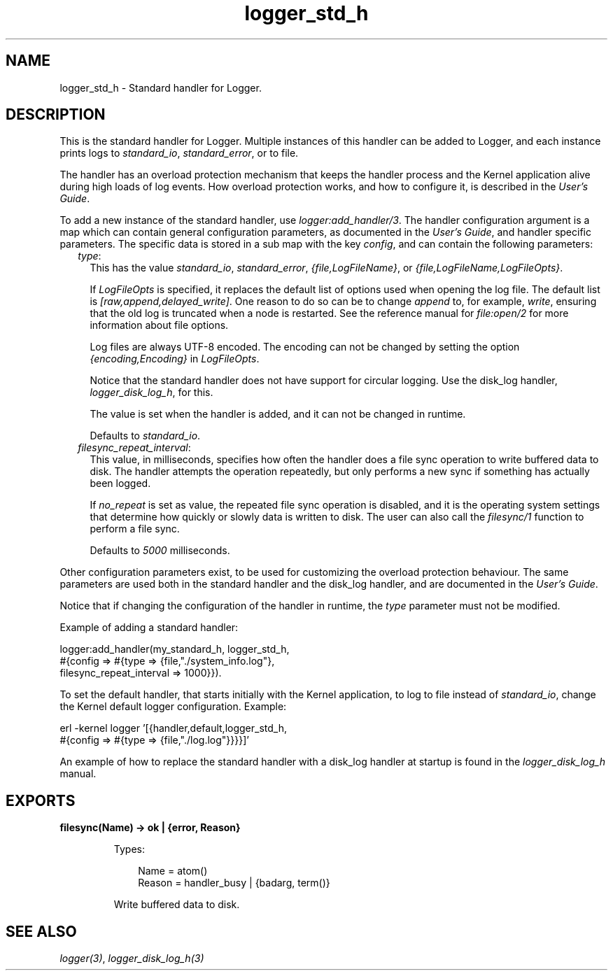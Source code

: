 .TH logger_std_h 3 "kernel 6.1" "Ericsson AB" "Erlang Module Definition"
.SH NAME
logger_std_h \- Standard handler for Logger.
.SH DESCRIPTION
.LP
This is the standard handler for Logger\&. Multiple instances of this handler can be added to Logger, and each instance prints logs to \fIstandard_io\fR\&, \fIstandard_error\fR\&, or to file\&.
.LP
The handler has an overload protection mechanism that keeps the handler process and the Kernel application alive during high loads of log events\&. How overload protection works, and how to configure it, is described in the \fB\fIUser\&'s Guide\fR\&\fR\&\&.
.LP
To add a new instance of the standard handler, use \fB\fIlogger:add_handler/3\fR\&\fR\&\&. The handler configuration argument is a map which can contain general configuration parameters, as documented in the \fB\fIUser\&'s Guide\fR\&\fR\&, and handler specific parameters\&. The specific data is stored in a sub map with the key \fIconfig\fR\&, and can contain the following parameters:
.RS 2
.TP 2
.B
\fItype\fR\&:
This has the value \fIstandard_io\fR\&, \fIstandard_error\fR\&, \fI{file,LogFileName}\fR\&, or \fI{file,LogFileName,LogFileOpts}\fR\&\&.
.RS 2
.LP
If \fILogFileOpts\fR\& is specified, it replaces the default list of options used when opening the log file\&. The default list is \fI[raw,append,delayed_write]\fR\&\&. One reason to do so can be to change \fIappend\fR\& to, for example, \fIwrite\fR\&, ensuring that the old log is truncated when a node is restarted\&. See the reference manual for \fB\fIfile:open/2\fR\&\fR\& for more information about file options\&.
.RE
.RS 2
.LP
Log files are always UTF-8 encoded\&. The encoding can not be changed by setting the option \fI{encoding,Encoding}\fR\& in \fILogFileOpts\fR\&\&.
.RE
.RS 2
.LP
Notice that the standard handler does not have support for circular logging\&. Use the disk_log handler, \fB\fIlogger_disk_log_h\fR\&\fR\&, for this\&.
.RE
.RS 2
.LP
The value is set when the handler is added, and it can not be changed in runtime\&.
.RE
.RS 2
.LP
Defaults to \fIstandard_io\fR\&\&.
.RE
.TP 2
.B
\fIfilesync_repeat_interval\fR\&:
This value, in milliseconds, specifies how often the handler does a file sync operation to write buffered data to disk\&. The handler attempts the operation repeatedly, but only performs a new sync if something has actually been logged\&.
.RS 2
.LP
If \fIno_repeat\fR\& is set as value, the repeated file sync operation is disabled, and it is the operating system settings that determine how quickly or slowly data is written to disk\&. The user can also call the \fB\fIfilesync/1\fR\&\fR\& function to perform a file sync\&.
.RE
.RS 2
.LP
Defaults to \fI5000\fR\& milliseconds\&.
.RE
.RE
.LP
Other configuration parameters exist, to be used for customizing the overload protection behaviour\&. The same parameters are used both in the standard handler and the disk_log handler, and are documented in the \fB\fIUser\&'s Guide\fR\&\fR\&\&.
.LP
Notice that if changing the configuration of the handler in runtime, the \fItype\fR\& parameter must not be modified\&.
.LP
Example of adding a standard handler:
.LP
.nf

logger:add_handler(my_standard_h, logger_std_h,
                   #{config => #{type => {file,"./system_info.log"},
                                 filesync_repeat_interval => 1000}}).
    
.fi
.LP
To set the default handler, that starts initially with the Kernel application, to log to file instead of \fIstandard_io\fR\&, change the Kernel default logger configuration\&. Example:
.LP
.nf

erl -kernel logger '[{handler,default,logger_std_h,
                      #{config => #{type => {file,"./log.log"}}}}]'
    
.fi
.LP
An example of how to replace the standard handler with a disk_log handler at startup is found in the \fB\fIlogger_disk_log_h\fR\&\fR\& manual\&.
.SH EXPORTS
.LP
.nf

.B
filesync(Name) -> ok | {error, Reason}
.br
.fi
.br
.RS
.LP
Types:

.RS 3
Name = atom()
.br
Reason = handler_busy | {badarg, term()}
.br
.RE
.RE
.RS
.LP
Write buffered data to disk\&.
.RE
.SH "SEE ALSO"

.LP
\fB\fIlogger(3)\fR\&\fR\&, \fB\fIlogger_disk_log_h(3)\fR\&\fR\&